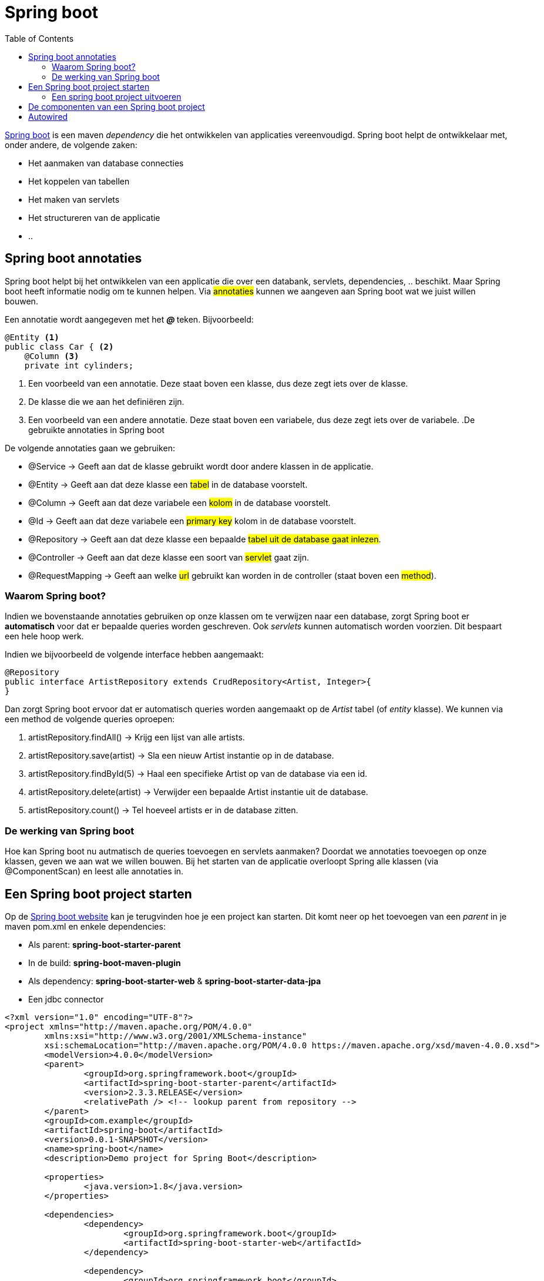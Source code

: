 :lib: pass:quotes[_library_]
:libs: pass:quotes[_libraries_]
:j: Java
:fs: functies
:f: functie
:m: method
:icons: font
:source-highlighter: rouge

//ifdef::env-github[]
:tip-caption: :bulb:
:note-caption: :information_source:
:important-caption: :heavy_exclamation_mark:
:caution-caption: :fire:
:warning-caption: :warning:
//endif::[]

= Spring boot
//Author Mark Nuyts
//v0.1
:toc: left
:toclevels: 4

https://spring.io/projects/spring-boot[Spring boot] is een maven _dependency_ die het ontwikkelen van applicaties vereenvoudigd. Spring boot helpt de ontwikkelaar met, onder andere, de volgende zaken:

* Het aanmaken van database connecties
* Het koppelen van tabellen
* Het maken van servlets
* Het structureren van de applicatie
* ..

== Spring boot annotaties

Spring boot helpt bij het ontwikkelen van een applicatie die over een databank, servlets, dependencies, .. beschikt. Maar Spring boot heeft informatie nodig om te kunnen helpen. Via #annotaties# kunnen we aangeven aan Spring boot wat we juist willen bouwen.

Een annotatie wordt aangegeven met het _** @ **_ teken. Bijvoorbeeld:

[source,java]
----
@Entity <1>
public class Car { <2>
    @Column <3>
    private int cylinders;
----
<1> Een voorbeeld van een annotatie. Deze staat boven een klasse, dus deze zegt iets over de klasse.
<2> De klasse die we aan het definiëren zijn.
<3> Een voorbeeld van een andere annotatie. Deze staat boven een variabele, dus deze zegt iets over de variabele.
[INFO]
.De gebruikte annotaties in Spring boot
====
De volgende annotaties gaan we gebruiken:

* @Service -> Geeft aan dat de klasse gebruikt wordt door andere klassen in de applicatie.
* @Entity -> Geeft aan dat deze klasse een #tabel# in de database voorstelt.
* @Column -> Geeft aan dat deze variabele een #kolom# in de database voorstelt.
* @Id -> Geeft aan dat deze variabele een #primary key# kolom in de database voorstelt.
* @Repository  -> Geeft aan dat deze klasse een bepaalde #tabel uit de database gaat inlezen#.
* @Controller -> Geeft aan dat deze klasse een soort van #servlet# gaat zijn.
* @RequestMapping -> Geeft aan welke #url# gebruikt kan worden in de controller (staat boven een #method#).

====

=== Waarom Spring boot?

Indien we bovenstaande annotaties gebruiken op onze klassen om te verwijzen naar een database, zorgt Spring boot er *automatisch* voor dat er bepaalde queries worden geschreven. Ook _servlets_ kunnen automatisch worden voorzien. Dit bespaart een hele hoop werk.

Indien we bijvoorbeeld de volgende interface hebben aangemaakt:

[source,java]
----
@Repository
public interface ArtistRepository extends CrudRepository<Artist, Integer>{
}
----

Dan zorgt Spring boot ervoor dat er automatisch queries worden aangemaakt op de _Artist_ tabel (of _entity_ klasse).
We kunnen via een method de volgende queries oproepen:

. artistRepository.findAll() -> Krijg een lijst van alle artists.
. artistRepository.save(artist) -> Sla een nieuw Artist instantie op in de database.
. artistRepository.findById(5) -> Haal een specifieke Artist op van de database via een id.
. artistRepository.delete(artist) -> Verwijder een bepaalde Artist instantie uit de database.
. artistRepository.count() -> Tel hoeveel artists er in de database zitten.

=== De werking van Spring boot

Hoe kan Spring boot nu autmatisch de queries toevoegen en servlets aanmaken?
Doordat we annotaties toevoegen op onze klassen, geven we aan wat we willen bouwen. Bij het starten van de applicatie overloopt Spring alle klassen (via @ComponentScan) en leest alle annotaties in.

== Een Spring boot project starten

Op de https://spring.io/guides/gs/spring-boot/[Spring boot website] kan je terugvinden hoe je een project kan starten.
Dit komt neer op het toevoegen van een _parent_ in je maven pom.xml en enkele dependencies:

* Als parent: *spring-boot-starter-parent*
* In de build: *spring-boot-maven-plugin*
* Als dependency: *spring-boot-starter-web* & *spring-boot-starter-data-jpa*
* Een jdbc connector

[source,xml]
----
<?xml version="1.0" encoding="UTF-8"?>
<project xmlns="http://maven.apache.org/POM/4.0.0"
	xmlns:xsi="http://www.w3.org/2001/XMLSchema-instance"
	xsi:schemaLocation="http://maven.apache.org/POM/4.0.0 https://maven.apache.org/xsd/maven-4.0.0.xsd">
	<modelVersion>4.0.0</modelVersion>
	<parent>
		<groupId>org.springframework.boot</groupId>
		<artifactId>spring-boot-starter-parent</artifactId>
		<version>2.3.3.RELEASE</version>
		<relativePath /> <!-- lookup parent from repository -->
	</parent>
	<groupId>com.example</groupId>
	<artifactId>spring-boot</artifactId>
	<version>0.0.1-SNAPSHOT</version>
	<name>spring-boot</name>
	<description>Demo project for Spring Boot</description>

	<properties>
		<java.version>1.8</java.version>
	</properties>

	<dependencies>
		<dependency>
			<groupId>org.springframework.boot</groupId>
			<artifactId>spring-boot-starter-web</artifactId>
		</dependency>

		<dependency>
			<groupId>org.springframework.boot</groupId>
			<artifactId>spring-boot-starter-test</artifactId>
			<scope>test</scope>
			<exclusions>
				<exclusion>
					<groupId>org.junit.vintage</groupId>
					<artifactId>junit-vintage-engine</artifactId>
				</exclusion>
			</exclusions>
		</dependency>

		<dependency>
			<groupId>org.springframework.boot</groupId>
			<artifactId>spring-boot-starter-data-jpa</artifactId>
		</dependency>
		<!-- Use MySQL Connector-J -->
		<dependency>
			<groupId>mysql</groupId>
			<artifactId>mysql-connector-java</artifactId>
		</dependency>
		<!-- https://mvnrepository.com/artifact/org.xerial/sqlite-jdbc -->
			<dependency>
			    <groupId>org.xerial</groupId>
			    <artifactId>sqlite-jdbc</artifactId>
			    <version>3.34.0</version>
			</dependency>
			<!-- https://mvnrepository.com/artifact/com.zsoltfabok/sqlite-dialect -->
		<dependency>
		    <groupId>com.zsoltfabok</groupId>
		    <artifactId>sqlite-dialect</artifactId>
		    <version>1.0</version>
		</dependency>
		

	</dependencies>

	<build>
		<plugins>
			<plugin>
				<groupId>org.springframework.boot</groupId>
				<artifactId>spring-boot-maven-plugin</artifactId>
			</plugin>
		</plugins>
	</build>

</project>
----

Indien je deze dependencies hebt toegevoegd en een 'maven install' hebt uitgevoerd, zou de _autocomplete_ in Eclipse de annotaties moeten voorstellen:

image::entityannotation.png[]

=== Een spring boot project uitvoeren

Via maven kan je de sping boot applicatie vervolgens uitvoeren:

[source]
----
mvn spring-boot:run
----

== De componenten van een Spring boot project

* Entities: Java klassen die verwijzen naar tabellen in de databank.
+
[source,java]
----
@Entity(name = "Artists")
public class Artist {
	@Id
	@Column(name = "Artistid")
	private Integer id;
	
	@Column(name = "Name")
	private String name;
	
	public Integer getId() {
		return id;
	}
	
	public String getName() {
		return name;
	}
	
	public void setId(Integer Id) {
		this.id = Id;
	}
	
	public void setName(String name) {
		this.name = name;
	}
}
----
+
* Repositories: Klassen waarmee de informatie uit de tabellen opgehaald kan worden (als instanties van Entitiy). Reposities extenden CrudRepository. Crud staat voor _create_ _read_ _update_ & _delete_. Dankzij deze superclass beschikt een crudrepository direct al over method die het lezen, opslaan, updaten en verwijderen van entities toelaten.
+
[source,java]
----
@Repository
public interface ArtistRepository extends CrudRepository<Artist, Integer>{
	
	@Query(value = "Select * from Artist", nativeQuery = true)
	Iterable<Artist> getAllArtists();
}
----
+
* Controllers: Klassen waarin in een method informatie uit repositories wordt opgehaald en beschikbaar wordt gesteld op een url.
+
[source,java]
----
@CrossOrigin(origins = "*", allowedHeaders = "*")
@RestController
public class HelloController {

	@Autowired
	private ArtistRepository artistRep;
	
	@GetMapping("/")
    public Iterable<Artist> index() {
        return artistRep.findAll();
    }
	
	@GetMapping("/byid")
    public Artist byId(@RequestParam int id) {
		return artistRep.findById(id);
    }
}
----
+
* application.properties: Deze file bevindt zich onder scr/main/resources deze bevat informatie over de databank die je gaat gebruiken, het dialect, de poort, ...
+
----
#server.port=81
spring.datasource.url=jdbc:sqlite:chinook.db
#spring.datasource.username=
#spring.datasource.password=
spring.datasource.username = admin
spring.datasource.password = admin
spring.jpa.hibernate.ddl-auto=none

## Hibernate Properties
# The SQL dialect makes Hibernate generate better SQL for the chosen database
spring.jpa.properties.hibernate.dialect =org.hibernate.dialect.SQLiteDialect
spring.jpa.hibernate.naming_startegy=org.hibernate.boot.model.naming.PhysicalNamingStrategyStandardImpl
----



== Autowired

In een Spring boot applicatie maken we niet zelf instanties aan:
[source,java]
----
AlbumRpository albumsrepositoryinstantie = new AlbumRepository(); <1>
----
<1> Op deze manier doen we het niet.

Spring boot overloop bij het starten alle klassen en leest alle annotaties in.
Hierdoor kan Spring boot voor ons instanties maken indien we erom vragen.

[source,java]
----
@Autowired <1>
AlbumRpository albumsrepositoryinstantie; <2>
----
<1> Via de autowired annotatie vragen we aan spring om een instantie.
<2> Spring vult de instantie van de variabele automatisch in.

